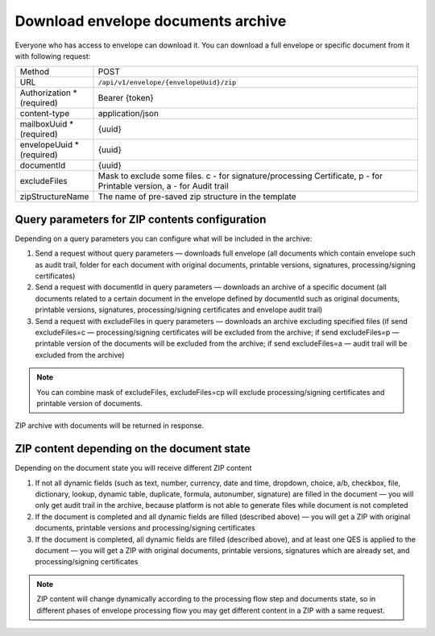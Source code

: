 ===================================
Download envelope documents archive
===================================

Everyone who has access to envelope can download it. You can download a full envelope or specific document from it with following request:

.. list-table::
   :widths: 10 90

   * - Method
     - POST
   * - URL
     - ``/api/v1/envelope/{envelopeUuid}/zip``
   * - Authorization * (required)
     - Bearer {token}
   * - content-type
     - application/json
   * - mailboxUuid * (required)
     - {uuid}
   * - envelopeUuid * (required)
     - {uuid}
   * - documentId
     - {uuid}
   * - excludeFiles
     - Mask to exclude some files. c - for signature/processing Certificate, p - for Printable version, a - for Audit trail
   * - zipStructureName
     - The name of pre-saved zip structure in the template

Query parameters for ZIP contents configuration
===============================================

Depending on a query parameters you can configure what will be included in the archive:

1. Send a request without query parameters — downloads full envelope (all documents which contain envelope such as audit trail, folder for each document with original documents, printable versions, signatures, processing/signing certificates)
2. Send a request with documentId in query parameters — downloads an archive of a specific document (all documents related to a certain document in the envelope defined by documentId such as original documents, printable versions, signatures, processing/signing certificates and envelope audit trail)
3. Send a request with excludeFiles in query parameters — downloads an archive excluding specified files (if send excludeFiles=c — processing/signing certificates will be excluded from the archive; if send excludeFiles=p — printable version of the documents will be excluded from the archive; if send excludeFiles=a — audit trail will be excluded from the archive)

.. note:: You can combine mask of excludeFiles, excludeFiles=cp will exclude processing/signing certificates and printable version of documents.

ZIP archive with documents will be returned in response.

ZIP content depending on the document state
===========================================

Depending on the document state you will receive different ZIP content

1. If not all dynamic fields (such as text, number, currency, date and time, dropdown, choice, a/b, checkbox, file, dictionary, lookup, dynamic table, duplicate, formula, autonumber, signature) are filled in the document — you will only get audit trail in the archive, because platform is not able to generate files while document is not completed
2. If the document is completed and all dynamic fields are filled (described above) — you will get a ZIP with original documents, printable versions and processing/signing certificates
3. If the document is completed, all dynamic fields are filled (described above), and at least one QES is applied to the document — you will get a ZIP with original documents, printable versions, signatures which are already set, and processing/signing certificates

.. note:: ZIP content will change dynamically according to the processing flow step and documents state, so in different phases of envelope processing flow you may get different content in a ZIP with a same request.
